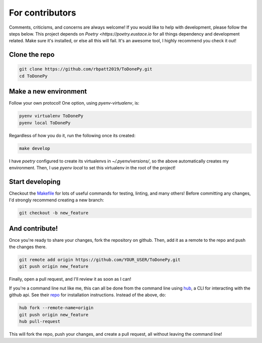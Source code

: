 .. _contributing:

For contributors
================

Comments, criticisms, and concerns are always welcome! If you would like to help with development, please follow the steps below.
This project depends on `Poetry <https://poetry.eustace.io` for all things dependency and development related. Make sure it's installed, or else all this will fail. It's an awesome tool, I highly recommend you check it out!

Clone the repo
--------------

.. code:: sh

    git clone https://github.com/rbpatt2019/ToDonePy.git
    cd ToDonePy

Make a new environment
----------------------

Follow your own protocol! One option, using `pyenv-virtualenv`, is:

.. code:: sh

    pyenv virtualenv ToDonePy
    pyenv local ToDonePy

Regardless of how you do it, run the following once its created:

.. code:: sh

    make develop

I have `poetry` configured to create its virtualenvs in `~/.pyenv/versions/`, so the above automatically creates my environment. Then, I use `pyenv local` to set this virtualenv in the root of the project!

Start developing
----------------

Checkout the `Makefile <https://github.com/rbpatt2019/dash-covid19/blob/master/Makefile>`_ for lots of useful commands for testing, linting, and many others! Before committing any changes, I'd strongly recommend creating a new branch:

.. code:: sh

    git checkout -b new_feature

And contribute!
---------------

Once you're ready to share your changes, fork the repository on github. Then, add it as a remote to the repo and push the changes there.

.. code:: sh

    git remote add origin https://github.com/YOUR_USER/ToDonePy.git
    git push origin new_feature

Finally, open a pull request, and I'll review it as soon as I can!

If you're a command line nut like me, this can all be done from the command line using `hub <https://github.com/github/hub>`_, a CLI for interacting with the github api. See their `repo <https://github.com/github/hub>`_ for installation instructions. Instead of the above, do:

.. code:: sh

    hub fork --remote-name=origin
    git push origin new_feature
    hub pull-request

This will fork the repo, push your changes, and create a pull request, all without leaving the command line!
